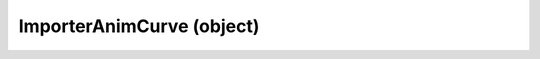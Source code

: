 .. _importeranimcurve:

ImporterAnimCurve (object)
===========================================================================

.. kl-type:: ImporterAnimCurve
  createrefs=1;
  methods=1;
  params=1;
  members=1;
